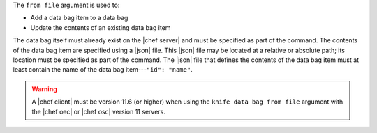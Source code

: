 .. The contents of this file are included in multiple topics.
.. This file describes a command or a sub-command for Knife.
.. This file should not be changed in a way that hinders its ability to appear in multiple documentation sets.


The ``from file`` argument is used to:

* Add a data bag item to a data bag
* Update the contents of an existing data bag item 

The data bag itself must already exist on the |chef server| and must be specified as part of the command. The contents of the data bag item are specified using a |json| file. This |json| file may be located at a relative or absolute path; its location must be specified as part of the command. The |json| file that defines the contents of the data bag item must at least contain the name of the data bag item---``"id": "name"``.

.. warning:: A |chef client| must be version 11.6 (or higher) when using the ``knife data bag from file`` argument with the |chef oec| or |chef osc| version 11 servers.
